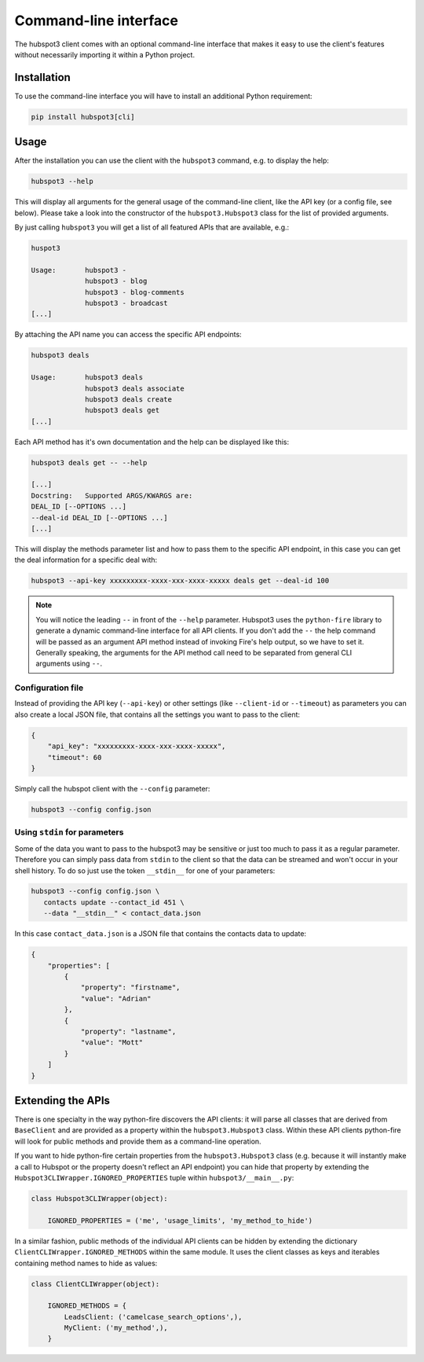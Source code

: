 .. command_line:

Command-line interface
======================

The hubspot3 client comes with an optional command-line interface that makes it easy to use the client's features
without necessarily importing it within a Python project.

Installation
------------

To use the command-line interface you will have to install an additional Python requirement:

.. code-block:: bash

    pip install hubspot3[cli]

Usage
-----

After the installation you can use the client with the ``hubspot3`` command, e.g. to display the help:

.. code-block:: bash

    hubspot3 --help

This will display all arguments for the general usage of the command-line client, like the API key (or a config file,
see below). Please take a look into the constructor of the ``hubspot3.Hubspot3`` class for the list of provided
arguments.

By just calling ``hubspot3`` you will get a list of all featured APIs that are available, e.g.:

.. code-block:: bash

    huspot3

    Usage:       hubspot3 -
                 hubspot3 - blog
                 hubspot3 - blog-comments
                 hubspot3 - broadcast
    [...]

By attaching the API name you can access the specific API endpoints:

.. code-block:: bash

    hubspot3 deals

    Usage:       hubspot3 deals
                 hubspot3 deals associate
                 hubspot3 deals create
                 hubspot3 deals get
    [...]

Each API method has it's own documentation and the help can be displayed like this:

.. code-block:: bash

    hubspot3 deals get -- --help

    [...]
    Docstring:   Supported ARGS/KWARGS are:
    DEAL_ID [--OPTIONS ...]
    --deal-id DEAL_ID [--OPTIONS ...]
    [...]

This will display the methods parameter list and how to pass them to the specific API endpoint, in this case you can
get the deal information for a specific deal with:

.. code-block:: bash

    hubspot3 --api-key xxxxxxxxx-xxxx-xxx-xxxx-xxxxx deals get --deal-id 100

.. note::

    You will notice the leading ``--`` in front of the ``--help`` parameter. Hubspot3 uses the ``python-fire`` library
    to generate a dynamic command-line interface for all API clients. If you don't add the ``--`` the help command will
    be passed as an argument API method instead of invoking Fire's help output, so we have to set it. Generally
    speaking, the arguments for the API method call need to be separated from general CLI arguments using ``--``.

Configuration file
^^^^^^^^^^^^^^^^^^

Instead of providing the API key (``--api-key``) or other settings (like ``--client-id`` or ``--timeout``) as
parameters you can also create a local JSON file, that contains all the settings you want to pass to the client:

.. code-block:: json

    {
        "api_key": "xxxxxxxxx-xxxx-xxx-xxxx-xxxxx",
        "timeout": 60
    }

Simply call the hubspot client with the ``--config`` parameter:

.. code-block:: bash

    hubspot3 --config config.json

Using ``stdin`` for parameters
^^^^^^^^^^^^^^^^^^^^^^^^^^^^^^

Some of the data you want to pass to the hubspot3 may be sensitive or just too much to pass it as a regular
parameter. Therefore you can simply pass data from ``stdin`` to the client so that the data can be streamed and won't
occur in your shell history. To do so just use the token ``__stdin__`` for one of your parameters:

.. code-block:: bash

    hubspot3 --config config.json \
       contacts update --contact_id 451 \
       --data "__stdin__" < contact_data.json

In this case ``contact_data.json`` is a JSON file that contains the contacts data to update:

.. code-block:: json

    {
        "properties": [
            {
                "property": "firstname",
                "value": "Adrian"
            },
            {
                "property": "lastname",
                "value": "Mott"
            }
        ]
    }

Extending the APIs
------------------

There is one specialty in the way python-fire discovers the API clients: it will parse all classes that are derived
from ``BaseClient`` and are provided as a property within the ``hubspot3.Hubspot3`` class. Within these API clients
python-fire will look for public methods and provide them as a command-line operation.

If you want to hide python-fire certain properties from the ``hubspot3.Hubspot3`` class (e.g. because it will instantly
make a call to Hubspot or the property doesn't reflect an API endpoint) you can hide that property by extending the
``Hubspot3CLIWrapper.IGNORED_PROPERTIES`` tuple within ``hubspot3/__main__.py``:

.. code-block:: python

    class Hubspot3CLIWrapper(object):

        IGNORED_PROPERTIES = ('me', 'usage_limits', 'my_method_to_hide')

In a similar fashion, public methods of the individual API clients can be hidden by extending the dictionary
``ClientCLIWrapper.IGNORED_METHODS`` within the same module. It uses the client classes as keys and iterables
containing method names to hide as values:

.. code-block:: python

    class ClientCLIWrapper(object):

        IGNORED_METHODS = {
            LeadsClient: ('camelcase_search_options',),
            MyClient: ('my_method',),
        }
